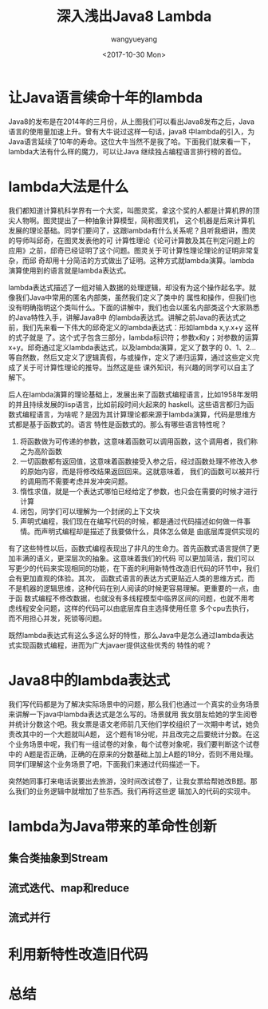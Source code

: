 #+TITLE: 深入浅出Java8 Lambda
#+DATE: <2017-10-30 Mon>
#+AUTHOR: wangyueyang
#+EMAIL: 645583145@qq.com
#+HTML_HEAD: <link rel="stylesheet" type="text/css" href="./css/style.css" />
#+OPTIONS: ':nil *:t -:t ::t <:t H:3 \n:nil ^:t arch:headline author:t c:nil creator:comment d:(not "LOGBOOK") date:t
#+OPTIONS: e:t email:nil f:t inline:t num:t p:nil pri:nil stat:t tags:t tasks:t tex:t timestamp:t toc:t todo:t |:t
#+CREATOR: Emacs 24.5.1 (Org mode 8.2.10)
#+DESCRIPTION:深入浅出的讲解Java8的lambda特性
#+EXCLUDE_TAGS: noexport
#+KEYWORDS:lambda Java8 函数式编程
#+LANGUAGE: en
#+SELECT_TAGS: export


* 让Java语言续命十年的lambda
Java8的发布是在2014年的三月份，从上图我们可以看出Java8发布之后，Java语言的使用量加速上升。曾有大牛说过这样一句话，java8
中lambda的引入，为Java语言延续了10年的寿命。这位大牛当然不是我了哈。下面我们就来看一下，lambda大法有什么样的魔力，可以让Java
继续独占编程语言排行榜的首位。
* lambda大法是什么
我们都知道计算机科学界有一个大奖，叫图灵奖，拿这个奖的人都是计算机界的顶尖人物啊。图灵提出了一种抽象计算模型，简称图灵机，
这个机器是后来计算机发展的理论基础。同学们要问了，这跟lambda有什么关系呢？且听我细讲，图灵的导师叫邱奇，在图灵发表他的可
计算性理论《论可计算数及其在判定问题上的应用》之前，邱奇已经证明了这个问题。图灵关于可计算性理论理论的证明非常复杂，而邱
奇却用十分简洁的方式做出了证明。这种方式就lambda演算。lambda演算使用到的语言就是lambda表达式。


lambda表达式描述了一组对输入数据的处理逻辑，却没有为这个操作起名字。就像我们Java中常用的匿名内部类，虽然我们定义了类中的
属性和操作，但我们也没有明确指明这个类叫什么。下面的讲解中，我们也会以匿名内部类这个大家熟悉的Java特性入手，讲解Java8中
的lambda表达式。讲解之前Java的表达式之前，我们先来看一下伟大的邱奇定义的lambda表达式：形如lambda x,y.x+y 这样的式子就是
了。这个式子包含三部分，lambda标识符；参数x和y；对参数的运算x+y。邱奇通过定义lambda表达式，以及lambda演算，定义了数字的
0、1、2...等自然数，然后又定义了逻辑真假，与或操作，定义了递归运算，通过这些定义完成了关于可计算性理论的推导。当然这是些
课外知识，有兴趣的同学可以自主了解下。

后人在lambda演算的理论基础上，发展出来了函数式编程语言，比如1958年发明的并且持续发展的lisp语言，比如前段时间火起来的
haskell。这些语言都归为函数式编程语言，为啥呢？是因为其计算理论都来源于lambda演算，代码是思维方式都是基于函数式的。语言
特性是函数式的。那么有哪些语言特性呢？
1. 将函数做为可传递的参数，这意味着函数可以调用函数，这个调用者，我们称之为高阶函数
2. 一切函数都有返回值，这意味着函数接受入参之后，经过函数处理不修改入参的原始内容，而是将修改结果返回回来。这就意味着，
   我们的函数可以被并行的调用而不需要考虑并发冲突问题。
3. 惰性求值，就是一个表达式哪怕已经给定了参数，也只会在需要的时候才进行计算
4. 闭包，同学们可以理解为一个封闭的上下文块
5. 声明式编程，我们现在在编写代码的时候，都是通过代码描述如何做一件事情。而声明式编程却是描述了我要做什么，具体怎么做是
   由底层库提供实现的

有了这些特性以后，函数式编程表现出了非凡的生命力。首先函数式语言提供了更加丰满的语义，更深层次的抽象。这意味着我们的代码
可以更加简洁，我们可以写更少的代码来实现相同的功能，在下面的利用新特性改造旧代码的环节中，我们会有更加直观的体验。其次，
函数式语言的表达方式更贴近人类的思维方式，而不是机器的逻辑思维，这种代码在别人阅读的时候更容易理解。更重要的一点，由于函
数式编程不修改数据，也就没有多线程模型中临界区间的问题，也就不用考虑线程安全问题，这样的代码可以由底层库自主选择使用任意
多个cpu去执行，而不用担心并发，死锁等问题。

    既然lambda表达式有这么多这么好的特性，那么Java中是怎么通过lambda表达式实现函数式编程，进而为广大javaer提供这些优秀的
特性的呢？
* Java8中的lambda表达式
我们写代码都是为了解决实际场景中的问题，那么我们也通过一个真实的业务场景来讲解一下java中lambda表达式是怎么写的。场景就用
我女朋友给她的学生阅卷并统计分数这个吧。我女票是语文老师前几天他们学校组织了一次期中考试，她负责改其中的一个大题就叫A题，
这个题有18分呢，并且改完之后要统计分数。在这个业务场景中呢，我们有一组试卷的对象，每个试卷对象呢，我们要判断这个试卷中的
A题是否正确，正确的在原来的分数基础上加上A题的18分，否则不用处理。同学们理解这个业务场景了吧，下面我们来通过代码描述一下。

突然她同事打来电话说要出去旅游，没时间改试卷了，让我女票给帮她改B题。那么我们的业务逻辑中就增加了些东西。我们再将这些逻
辑加入的代码的实现中。

* lambda为Java带来的革命性创新
** 集合类抽象到Stream
** 流式迭代、map和reduce
** 流式并行
* 利用新特性改造旧代码
* 总结 
